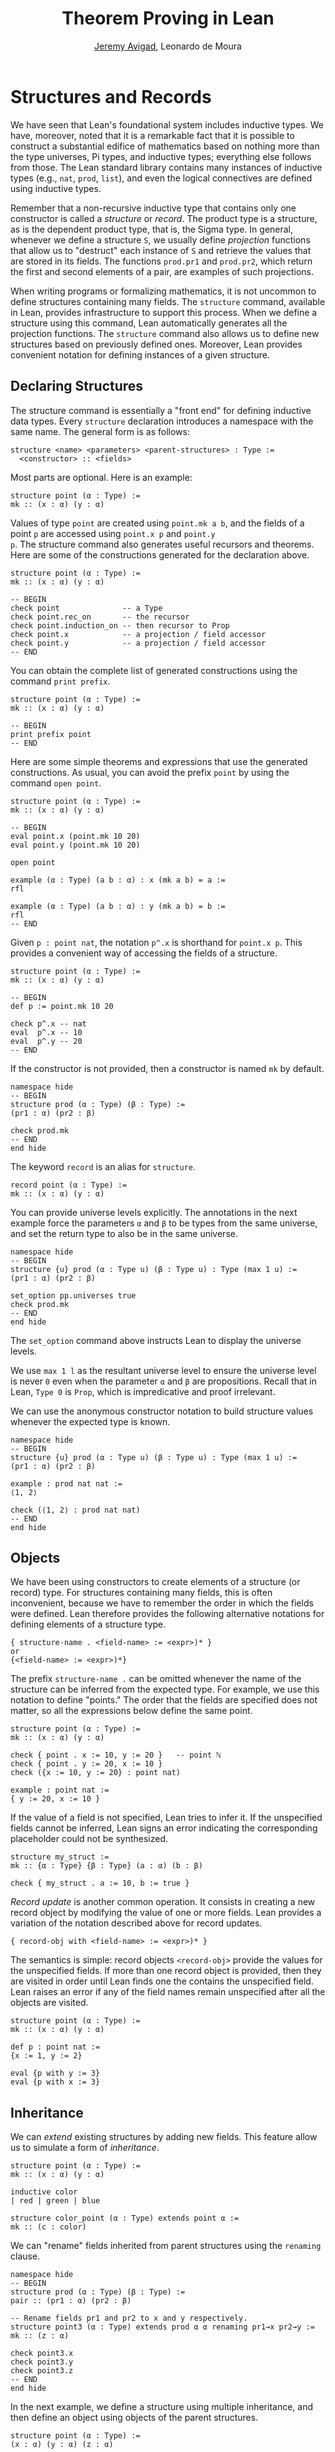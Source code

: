 #+Title: Theorem Proving in Lean
#+Author: [[http://www.andrew.cmu.edu/user/avigad][Jeremy Avigad]], Leonardo de Moura

* Structures and Records
:PROPERTIES:
  :CUSTOM_ID: Structures_and_Records
:END:

We have seen that Lean's foundational system includes inductive types.
We have, moreover, noted that it is a remarkable fact that it is
possible to construct a substantial edifice of mathematics based on
nothing more than the type universes, Pi types, and inductive types;
everything else follows from those. The Lean standard library contains
many instances of inductive types (e.g., =nat=, =prod=, =list=), and
even the logical connectives are defined using inductive types.

Remember that a non-recursive inductive type that contains only one
constructor is called a /structure/ or /record/. The product type is a
structure, as is the dependent product type, that is, the Sigma
type. In general, whenever we define a structure =S=, we usually
define /projection/ functions that allow us to "destruct" each
instance of =S= and retrieve the values that are stored in its
fields. The functions =prod.pr1= and =prod.pr2=, which return the
first and second elements of a pair, are examples of such projections.

When writing programs or formalizing mathematics, it is not uncommon
to define structures containing many fields.  The =structure= command,
available in Lean, provides infrastructure to support this
process. When we define a structure using this command, Lean
automatically generates all the projection functions. The =structure=
command also allows us to define new structures based on previously
defined ones. Moreover, Lean provides convenient notation for defining
instances of a given structure.

** Declaring Structures

The structure command is essentially a "front end" for defining
inductive data types. Every =structure= declaration introduces a
namespace with the same name. The general form is as follows:
#+BEGIN_SRC text
  structure <name> <parameters> <parent-structures> : Type :=
    <constructor> :: <fields>
#+END_SRC
Most parts are optional. Here is an example:
#+BEGIN_SRC lean
structure point (α : Type) :=
mk :: (x : α) (y : α)
#+END_SRC

Values of type =point= are created using =point.mk a b=, and the
fields of a point =p= are accessed using =point.x p= and =point.y
p=. The structure command also generates useful recursors and
theorems. Here are some of the constructions generated for the
declaration above.
#+BEGIN_SRC lean
structure point (α : Type) :=
mk :: (x : α) (y : α)

-- BEGIN
check point              -- a Type
check point.rec_on       -- the recursor
check point.induction_on -- then recursor to Prop
check point.x            -- a projection / field accessor
check point.y            -- a projection / field accessor
-- END
#+END_SRC
You can obtain the complete list of generated constructions using the
command =print prefix=.
#+BEGIN_SRC lean
structure point (α : Type) :=
mk :: (x : α) (y : α)

-- BEGIN
print prefix point
-- END
#+END_SRC

Here are some simple theorems and expressions that use the generated
constructions. As usual, you can avoid the prefix =point= by using
the command =open point=.
#+BEGIN_SRC lean
structure point (α : Type) :=
mk :: (x : α) (y : α)

-- BEGIN
eval point.x (point.mk 10 20)
eval point.y (point.mk 10 20)

open point

example (α : Type) (a b : α) : x (mk a b) = a :=
rfl

example (α : Type) (a b : α) : y (mk a b) = b :=
rfl
-- END
#+END_SRC

Given =p : point nat=, the notation =p^.x= is shorthand for =point.x p=.
This provides a convenient way of accessing the fields of a structure.
#+BEGIN_SRC lean
structure point (α : Type) :=
mk :: (x : α) (y : α)

-- BEGIN
def p := point.mk 10 20

check p^.x -- nat
eval  p^.x -- 10
eval  p^.y -- 20
-- END
#+END_SRC

If the constructor is not provided, then a constructor is named =mk=
by default.
#+BEGIN_SRC lean
namespace hide
-- BEGIN
structure prod (α : Type) (β : Type) :=
(pr1 : α) (pr2 : β)

check prod.mk
-- END
end hide
#+END_SRC

The keyword =record= is an alias for =structure=.
#+BEGIN_SRC lean
record point (α : Type) :=
mk :: (x : α) (y : α)
#+END_SRC

You can provide universe levels explicitly. The annotations in the
next example force the parameters =α= and =β= to be types from the
same universe, and set the return type to also be in the same
universe.

#+BEGIN_SRC lean
namespace hide
-- BEGIN
structure {u} prod (α : Type u) (β : Type u) : Type (max 1 u) :=
(pr1 : α) (pr2 : β)

set_option pp.universes true
check prod.mk
-- END
end hide
#+END_SRC
The =set_option= command above instructs Lean to display the universe
levels.

We use =max 1 l= as the resultant universe level to ensure the
universe level is never =0= even when the parameter =α= and =β= are
propositions.  Recall that in Lean, =Type 0= is =Prop=, which is
impredicative and proof irrelevant.

We can use the anonymous constructor notation to build structure
values whenever the expected type is known.

#+BEGIN_SRC lean
namespace hide
-- BEGIN
structure {u} prod (α : Type u) (β : Type u) : Type (max 1 u) :=
(pr1 : α) (pr2 : β)

example : prod nat nat :=
⟨1, 2⟩

check (⟨1, 2⟩ : prod nat nat)
-- END
end hide
#+END_SRC

** Objects

We have been using constructors to create elements of a structure (or
record) type. For structures containing many fields, this is often
inconvenient, because we have to remember the order in which the
fields were defined. Lean therefore provides the following alternative
notations for defining elements of a structure type.
#+BEGIN_SRC text
  { structure-name . <field-name> := <expr>)* }
  or
  {<field-name> := <expr>)*}
#+END_SRC
The prefix =structure-name .= can be omitted whenever the name of the structure
can be inferred from the expected type.
For example, we use this notation to define "points." The
order that the fields are specified does not matter, so all the
expressions below define the same point.
#+BEGIN_SRC lean
structure point (α : Type) :=
mk :: (x : α) (y : α)

check { point . x := 10, y := 20 }   -- point ℕ
check { point . y := 20, x := 10 }
check ({x := 10, y := 20} : point nat)

example : point nat :=
{ y := 20, x := 10 }
#+END_SRC

If the value of a field is not specified, Lean tries to infer it.
If the unspecified fields cannot be inferred, Lean signs an error
indicating the corresponding placeholder could not be synthesized.
#+BEGIN_SRC lean
structure my_struct :=
mk :: {α : Type} {β : Type} (a : α) (b : β)

check { my_struct . a := 10, b := true }
#+END_SRC

/Record update/ is another common operation. It consists in creating
a new record object by modifying the value of one or more fields.
Lean provides a variation of the notation described above for
record updates.
#+BEGIN_SRC text
  { record-obj with <field-name> := <expr>)* }
#+END_SRC
The semantics is simple: record objects =<record-obj>=
provide the values for the unspecified fields. If more than one record
object is provided, then they are visited in order until Lean finds
one the contains the unspecified field. Lean raises an error if any of
the field names remain unspecified after all the objects are visited.

#+BEGIN_SRC lean
structure point (α : Type) :=
mk :: (x : α) (y : α)

def p : point nat :=
{x := 1, y := 2}

eval {p with y := 3}
eval {p with x := 3}
#+END_SRC

** Inheritance

We can /extend/ existing structures by adding new fields.
This feature allow us to simulate a form of /inheritance/.
#+BEGIN_SRC lean
structure point (α : Type) :=
mk :: (x : α) (y : α)

inductive color
| red | green | blue

structure color_point (α : Type) extends point α :=
mk :: (c : color)
#+END_SRC

We can "rename" fields inherited from parent structures using the
=renaming= clause.
#+BEGIN_SRC lean
namespace hide
-- BEGIN
structure prod (α : Type) (β : Type) :=
pair :: (pr1 : α) (pr2 : β)

-- Rename fields pr1 and pr2 to x and y respectively.
structure point3 (α : Type) extends prod α α renaming pr1→x pr2→y :=
mk :: (z : α)

check point3.x
check point3.y
check point3.z
-- END
end hide
#+END_SRC

In the next example, we define a structure using multiple
inheritance, and then define an object using objects of the parent
structures.
#+BEGIN_SRC lean
structure point (α : Type) :=
(x : α) (y : α) (z : α)

structure rgb_val :=
(red : nat) (green : nat) (blue : nat)

structure red_green_point (α : Type) extends point α, rgb_val :=
(no_blue : blue = 0)

definition p   : point nat := {x := 10, y := 10, z := 20}
definition rgp : red_green_point nat :=
{p with red := 200, green := 40, blue := 0, no_blue := rfl}

example : rgp^.x   = 10 := rfl
example : rgp^.red = 200 := rfl
#+END_SRC
